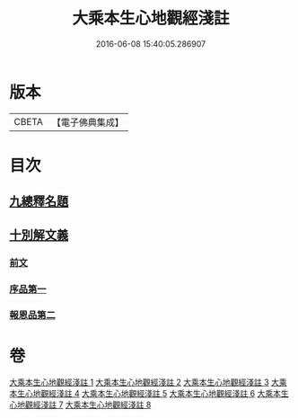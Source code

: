 #+TITLE: 大乘本生心地觀經淺註 
#+DATE: 2016-06-08 15:40:05.286907

* 版本
 |     CBETA|【電子佛典集成】|

* 目次
** [[file:KR6b0011_001.txt::001-0884a3][九總釋名題]]
** [[file:KR6b0011_001.txt::001-0885a6][十別解文義]]
*** [[file:KR6b0011_001.txt::001-0885a7][前文]]
*** [[file:KR6b0011_001.txt::001-0889a19][序品第一]]
*** [[file:KR6b0011_002.txt::002-0929b3][報恩品第二]]

* 卷
[[file:KR6b0011_001.txt][大乘本生心地觀經淺註 1]]
[[file:KR6b0011_002.txt][大乘本生心地觀經淺註 2]]
[[file:KR6b0011_003.txt][大乘本生心地觀經淺註 3]]
[[file:KR6b0011_004.txt][大乘本生心地觀經淺註 4]]
[[file:KR6b0011_005.txt][大乘本生心地觀經淺註 5]]
[[file:KR6b0011_006.txt][大乘本生心地觀經淺註 6]]
[[file:KR6b0011_007.txt][大乘本生心地觀經淺註 7]]
[[file:KR6b0011_008.txt][大乘本生心地觀經淺註 8]]

